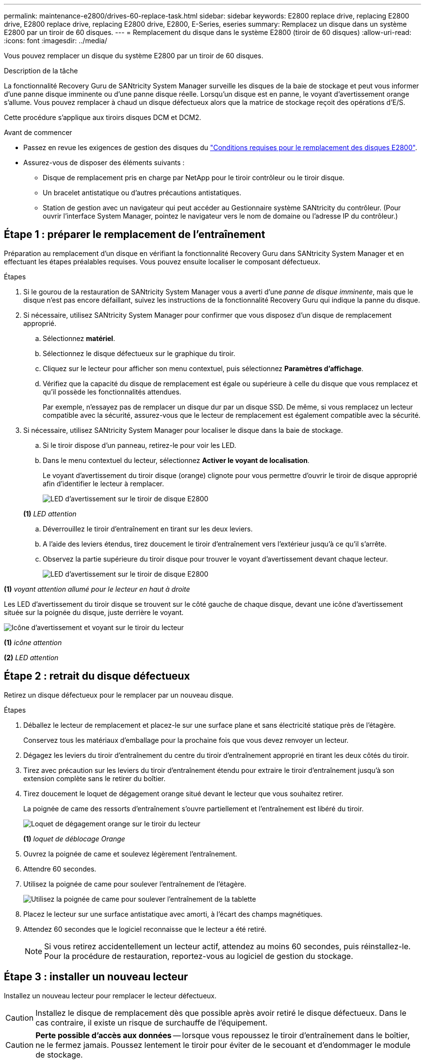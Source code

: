 ---
permalink: maintenance-e2800/drives-60-replace-task.html 
sidebar: sidebar 
keywords: E2800 replace drive, replacing E2800 drive, E2800 replace drive, replacing E2800 drive, E2800, E-Series, eseries 
summary: Remplacez un disque dans un système E2800 par un tiroir de 60 disques. 
---
= Remplacement du disque dans le système E2800 (tiroir de 60 disques)
:allow-uri-read: 
:icons: font
:imagesdir: ../media/


[role="lead"]
Vous pouvez remplacer un disque du système E2800 par un tiroir de 60 disques.

.Description de la tâche
La fonctionnalité Recovery Guru de SANtricity System Manager surveille les disques de la baie de stockage et peut vous informer d'une panne disque imminente ou d'une panne disque réelle. Lorsqu'un disque est en panne, le voyant d'avertissement orange s'allume. Vous pouvez remplacer à chaud un disque défectueux alors que la matrice de stockage reçoit des opérations d'E/S.

Cette procédure s'applique aux tiroirs disques DCM et DCM2.

.Avant de commencer
* Passez en revue les exigences de gestion des disques du link:drives-overview-supertask-concept.html["Conditions requises pour le remplacement des disques E2800"].
* Assurez-vous de disposer des éléments suivants :
+
** Disque de remplacement pris en charge par NetApp pour le tiroir contrôleur ou le tiroir disque.
** Un bracelet antistatique ou d'autres précautions antistatiques.
** Station de gestion avec un navigateur qui peut accéder au Gestionnaire système SANtricity du contrôleur. (Pour ouvrir l'interface System Manager, pointez le navigateur vers le nom de domaine ou l'adresse IP du contrôleur.)






== Étape 1 : préparer le remplacement de l'entraînement

Préparation au remplacement d'un disque en vérifiant la fonctionnalité Recovery Guru dans SANtricity System Manager et en effectuant les étapes préalables requises. Vous pouvez ensuite localiser le composant défectueux.

.Étapes
. Si le gourou de la restauration de SANtricity System Manager vous a averti d'une _panne de disque imminente_, mais que le disque n'est pas encore défaillant, suivez les instructions de la fonctionnalité Recovery Guru qui indique la panne du disque.
. Si nécessaire, utilisez SANtricity System Manager pour confirmer que vous disposez d'un disque de remplacement approprié.
+
.. Sélectionnez *matériel*.
.. Sélectionnez le disque défectueux sur le graphique du tiroir.
.. Cliquez sur le lecteur pour afficher son menu contextuel, puis sélectionnez *Paramètres d'affichage*.
.. Vérifiez que la capacité du disque de remplacement est égale ou supérieure à celle du disque que vous remplacez et qu'il possède les fonctionnalités attendues.
+
Par exemple, n'essayez pas de remplacer un disque dur par un disque SSD. De même, si vous remplacez un lecteur compatible avec la sécurité, assurez-vous que le lecteur de remplacement est également compatible avec la sécurité.



. Si nécessaire, utilisez SANtricity System Manager pour localiser le disque dans la baie de stockage.
+
.. Si le tiroir dispose d'un panneau, retirez-le pour voir les LED.
.. Dans le menu contextuel du lecteur, sélectionnez *Activer le voyant de localisation*.
+
Le voyant d'avertissement du tiroir disque (orange) clignote pour vous permettre d'ouvrir le tiroir de disque approprié afin d'identifier le lecteur à remplacer.

+
image::../media/2860_dwg_attn_led_on_drawer_maint-e2800.gif[LED d'avertissement sur le tiroir de disque E2800]

+
*(1)* _LED attention_

.. Déverrouillez le tiroir d'entraînement en tirant sur les deux leviers.
.. A l'aide des leviers étendus, tirez doucement le tiroir d'entraînement vers l'extérieur jusqu'à ce qu'il s'arrête.
.. Observez la partie supérieure du tiroir disque pour trouver le voyant d'avertissement devant chaque lecteur.
+
image::../media/2860_dwg_amber_on_drive_maint-e2800.gif[LED d'avertissement sur le tiroir de disque E2800]





*(1)* _voyant attention allumé pour le lecteur en haut à droite_

Les LED d'avertissement du tiroir disque se trouvent sur le côté gauche de chaque disque, devant une icône d'avertissement située sur la poignée du disque, juste derrière le voyant.

image::../media/28_dwg_e2860_de460c_attention_led_drive_maint-e2800.gif[Icône d'avertissement et voyant sur le tiroir du lecteur]

*(1)* _icône attention_

*(2)* _LED attention_



== Étape 2 : retrait du disque défectueux

Retirez un disque défectueux pour le remplacer par un nouveau disque.

.Étapes
. Déballez le lecteur de remplacement et placez-le sur une surface plane et sans électricité statique près de l'étagère.
+
Conservez tous les matériaux d'emballage pour la prochaine fois que vous devez renvoyer un lecteur.

. Dégagez les leviers du tiroir d'entraînement du centre du tiroir d'entraînement approprié en tirant les deux côtés du tiroir.
. Tirez avec précaution sur les leviers du tiroir d'entraînement étendu pour extraire le tiroir d'entraînement jusqu'à son extension complète sans le retirer du boîtier.
. Tirez doucement le loquet de dégagement orange situé devant le lecteur que vous souhaitez retirer.
+
La poignée de came des ressorts d'entraînement s'ouvre partiellement et l'entraînement est libéré du tiroir.

+
image::../media/trafford_drive_rel_button_maint-e2800.gif[Loquet de dégagement orange sur le tiroir du lecteur]

+
*(1)* _loquet de déblocage Orange_

. Ouvrez la poignée de came et soulevez légèrement l'entraînement.
. Attendre 60 secondes.
. Utilisez la poignée de came pour soulever l'entraînement de l'étagère.
+
image::../media/92_dwg_de6600_install_or_remove_drive_maint-e2800.gif[Utilisez la poignée de came pour soulever l'entraînement de la tablette]

. Placez le lecteur sur une surface antistatique avec amorti, à l'écart des champs magnétiques.
. Attendez 60 secondes que le logiciel reconnaisse que le lecteur a été retiré.
+

NOTE: Si vous retirez accidentellement un lecteur actif, attendez au moins 60 secondes, puis réinstallez-le. Pour la procédure de restauration, reportez-vous au logiciel de gestion du stockage.





== Étape 3 : installer un nouveau lecteur

Installez un nouveau lecteur pour remplacer le lecteur défectueux.


CAUTION: Installez le disque de remplacement dès que possible après avoir retiré le disque défectueux. Dans le cas contraire, il existe un risque de surchauffe de l'équipement.


CAUTION: *Perte possible d'accès aux données* -- lorsque vous repoussez le tiroir d'entraînement dans le boîtier, ne le fermez jamais. Poussez lentement le tiroir pour éviter de le secouant et d'endommager le module de stockage.

.Étapes
. Relever la poignée de came du nouvel entraînement à la verticale.
. Alignez les deux boutons relevés de chaque côté du support d'entraînement avec l'espace correspondant dans le canal d'entraînement du tiroir d'entraînement.
+
image::../media/28_dwg_e2860_de460c_drive_cru_maint-e2800.gif[Le bouton relevé du support de lecteur doit correspondre au canal de lecteur du tiroir de lecteur]

+
*(1)* _bouton relevé sur le côté droit du support d'entraînement_

. Abaissez le lecteur tout droit, puis faites tourner la poignée de came vers le bas jusqu'à ce que le lecteur s'enclenche sous le loquet de dégagement orange.
. Replacez avec précaution le tiroir du lecteur dans le boîtier. Poussez lentement le tiroir pour éviter de le secouant et d'endommager le module de stockage.
. Fermez le tiroir d'entraînement en poussant les deux leviers vers le centre.
+
Le voyant d'activité vert du disque remplacé à l'avant du tiroir s'allume lorsque le disque est correctement inséré.

+
Selon votre configuration, le contrôleur peut reconstruire automatiquement les données sur le nouveau disque. Si le tiroir utilise des disques de rechange à chaud, le contrôleur peut avoir à effectuer une reconstruction complète sur le disque de rechange à chaud avant de pouvoir copier les données sur le disque remplacé. Ce processus de reconstruction augmente le temps requis pour mener à bien cette procédure.





== Étape 4 : remplacement complet du disque

Vérifiez que le nouveau lecteur fonctionne correctement.

.Étapes
. Vérifiez le voyant d'alimentation et la LED d'avertissement du disque que vous avez remplacé. (Lorsque vous insérez un disque pour la première fois, sa LED d'avertissement peut s'allume. Toutefois, le voyant devrait s'éteindre en moins d'une minute.)
+
** La LED d'alimentation est allumée ou clignote et la LED d'avertissement est éteinte : indique que le nouveau disque fonctionne correctement.
** Le voyant d'alimentation est éteint : indique que le lecteur n'est peut-être pas installé correctement. Retirez le lecteur, attendez 60 secondes, puis réinstallez-le.
** La LED d'avertissement est allumée : indique que le nouveau disque est susceptible d'être défectueux. Remplacez-le par un autre lecteur neuf.


. Si le gourou de la restauration de SANtricity System Manager affiche toujours un problème, sélectionnez *revérifier* pour vous assurer que le problème a été résolu.
. Si le gourou de la restauration indique que la reconstruction du disque n'a pas démarré automatiquement, lancer la reconstruction manuellement, comme suit :
+

NOTE: Effectuez cette opération uniquement lorsque vous y êtes invité par le support technique ou le gourou de la restauration

+
.. Sélectionnez *matériel*.
.. Cliquez sur le lecteur que vous avez remplacé.
.. Dans le menu contextuel du lecteur, sélectionnez *reconstruire*.
.. Confirmez que vous souhaitez effectuer cette opération.
+
Une fois la reconstruction du disque terminée, le groupe de volumes est à l'état optimal.



. Si nécessaire, réinstallez le cadre.
. Retournez la pièce défectueuse à NetApp, tel que décrit dans les instructions RMA (retour de matériel) fournies avec le kit.


.Et la suite ?
Le remplacement de votre disque est terminé. Vous pouvez reprendre les opérations normales.
